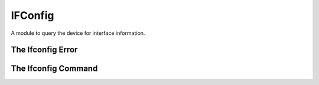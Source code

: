 IFConfig
========

A module to query the device for interface information.







The Ifconfig Error
------------------

.. uml::

   ConfigurationError <|-- IfconfigError

.. module:: apetools.commands.ifconfig
.. autosummary::
   :toctree: api

   IfconfigError




The Ifconfig Command
--------------------

.. uml::

   BaseClass <|-- IfconfigCommand

.. autosummary:: 
   :toctree: api

   IfconfigCommand
   IfconfigCommand.operating_system
   IfconfigCommand.ip_address
   IfconfigCommand.ip_expression
   IfconfigCommand.mac_address
   IfconfigCommand.output
   IfconfigCommand._match



